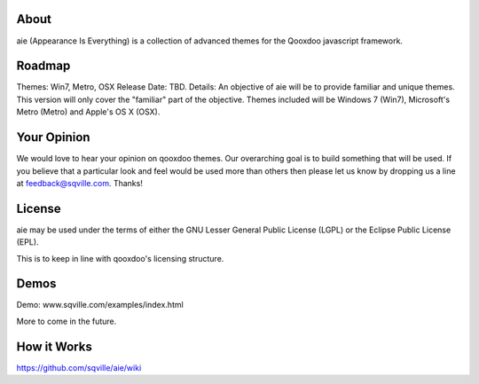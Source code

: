 About
=====

aie (Appearance Is Everything) is a collection of advanced themes for the Qooxdoo javascript framework.


Roadmap
=======

Themes: Win7, Metro, OSX
Release Date: TBD.
Details: An objective of aie will be to provide familiar and unique themes. This version will only cover the "familiar"
part of the objective. Themes included will be Windows 7 (Win7), Microsoft's Metro (Metro) and Apple's OS X (OSX).

Your Opinion
============
We would love to hear your opinion on qooxdoo themes. Our overarching goal is to build something that will be used. 
If you believe that a particular look and feel would be used more than others then please let us know by dropping us
a line at feedback@sqville.com.
Thanks!

License
=======

aie may be used under the terms of either the GNU Lesser General
Public License (LGPL) or the Eclipse Public License (EPL).

This is to keep in line with qooxdoo's licensing structure.

Demos
===========

Demo: www.sqville.com/examples/index.html

More to come in the future.

How it Works
============
https://github.com/sqville/aie/wiki

